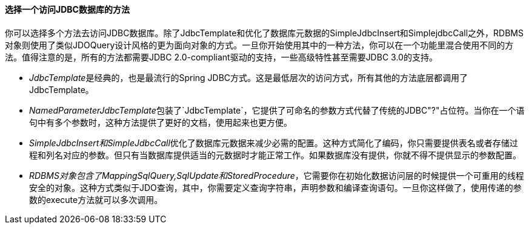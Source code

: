[[jdbc-choose-style]]
==== 选择一个访问JDBC数据库的方法
你可以选择多个方法去访问JDBC数据库。除了JdbcTemplate和优化了数据库元数据的SimpleJdbcInsert和SimplejdbcCall之外，RDBMS对象则使用了类似JDOQuery设计风格的更为面向对象的方式。一旦你开始使用其中的一种方法，你可以在一个功能里混合使用不同的方法。值得注意的是，所有的方法都需要JDBC 2.0-compliant驱动的支持，一些高级特性甚至需要JDBC 3.0的支持。

* __JdbcTemplate__是经典的，也是最流行的Spring JDBC方式。这是最低层次的访问方式，所有其他的方法底层都调用了JdbcTemplate。
* __NamedParameterJdbcTemplate__包装了`JdbcTemplate`，它提供了可命名的参数方式代替了传统的JDBC"?"占位符。当你在一个语句中有多个参数时，这种方法提供了更好的文档，使用起来也更方便。
* __SimpleJdbcInsert和SimpleJdbcCall__优化了数据库元数据来减少必需的配置。这种方式简化了编码，你只需要提供表名或者存储过程和列名对应的参数。但只有当数据库提供适当的元数据时才能正常工作。如果数据库没有提供，你就不得不提供显示的参数配置。
* __RDBMS对象包含了MappingSqlQuery,SqlUpdate和StoredProcedure__，它需要你在初始化数据访问层的时候提供一个可重用的线程安全的对象。这种方式类似于JDO查询，其中，你需要定义查询字符串，声明参数和编译查询语句。一旦你这样做了，使用传递的参数的execute方法就可以多次调用。